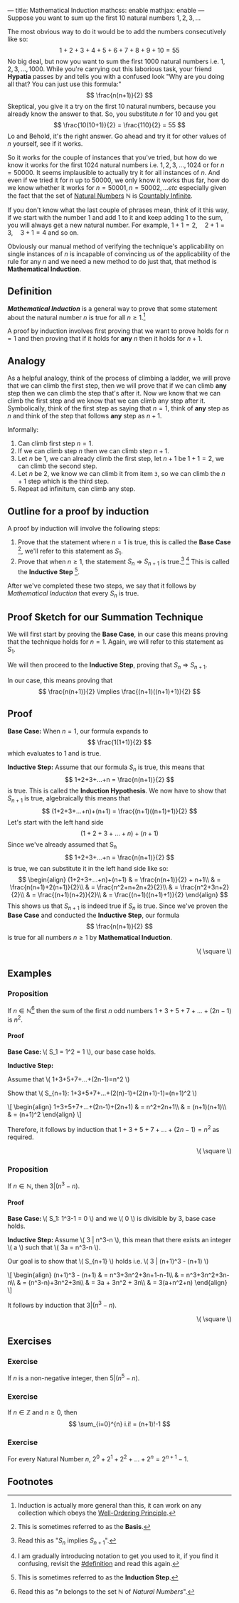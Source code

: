 ---
title: Mathematical Induction
mathcss: enable
mathjax: enable
---
Suppose you want to sum up the first \( 10 \) natural numbers \( 1,2,3,... \)

The most obvious way to do it would be to add the numbers consecutively like so:
\[ 1+2+3+4+5+6+7+8+9+10=55 \]
No big deal, but now you want to sum the first \( 1000 \) natural numbers i.e. \( 1,2,3,...,1000\).
While you're carrying out this laborious task, your friend *Hypatia* passes by and tells you with a confused look
"Why are you doing all that? You can just use this formula:" \[ \frac{n(n+1)}{2} \]
Skeptical, you give it a try on the first \( 10 \) natural numbers, because you already know the answer to that.
So, you substitute \( n \) for \( 10 \) and you get \[ \frac{10(10+1)}{2} = \frac{110}{2} = 55 \]
Lo and Behold, it's the right answer. Go ahead and try it for other values of \( n \) yourself, see if it works.

So it works for the couple of instances that you've tried, but how do we know it works for the first 1024 natural numbers
i.e. \( 1,2,3,...,1024 \) or for \( n=50000 \). It seems implausible to actually try it for all instances of \( n \).
And even if we tried it for \( n \) up to \( 50000 \), we only know it works thus far, how do we know whether it works
for \( n=50001, n=50002, ... etc \) especially given the fact that the set of [[https://en.wikipedia.org/wiki/Natural_number][Natural Numbers]] \( \mathbb{N} \) is [[https://en.wikipedia.org/wiki/Countable_set][Countably Infinite]].

If you don't know what the last couple of phrases mean, think of it this way, if we start with the number \( 1 \) and add \( 1 \) to it
and keep adding \( 1 \) to the sum, you will always get a new natural number. For example, \( 1+1=2,\quad  2+1=3,\quad  3+1=4 \) and so on.

Obviously our manual method of verifying the technique's applicability on single instances of \( n \) is incapable of convincing us
of the applicability of the rule for any \( n \) and we need a new method to do just that, that method is *Mathematical Induction*.

** Definition
*/Mathematical Induction/* is a general way to prove that some statement about the natural number \( n \) is true for all \( n \geq 1 \).[fn:1]

A proof by induction involves first proving that we want to prove holds for \( n=1 \) and then proving that if it holds for *any* \( n \) then it
holds for \( n+1 \).

** Analogy
As a helpful analogy, think of the process of climbing a ladder, we will prove that we can climb the first step, then we will prove
that if we can climb *any* step then we can climb the step that's after it. Now we know that we can climb the first step and we
know that we can climb any step after it. Symbolically, think of the first step as saying that \( n=1 \), think of *any*
step as \( n \) and think of the step that follows *any* step as \( n+1 \).

Informally:
1. Can climb first step \( n=1 \).
2. If we can climb step \( n \) then we can climb step \( n+1 \).
3. Let \( n \) be \( 1 \), we can already climb the first step, let \( n+1 \) be \( 1+1=2 \), we can climb the second step.
4. Let \( n \) be \( 2 \), we know we can climb it from item =3=, so we can climb the \( n+1 \) step which is the third step.
5. Repeat ad infinitum, can climb any step.

** Outline for a proof by induction
A proof by induction will involve the following steps:
1. Prove that the statement where \( n=1 \) is true, this is called the *Base Case* [fn:2], we'll refer to this statement as \( S_1 \).
2. Prove that when \( n\geq1 \), the statement \( S_n \) ⇒ \( S_{n+1} \) is true.[fn:3] [fn:4] This is called the *Inductive Step* [fn:5].
After we've completed these two steps, we say that it follows by /Mathematical Induction/ that every \( S_n \) is true.

** Proof Sketch for our Summation Technique
We will first start by proving the *Base Case*, in our case this means proving that the technique holds for \( n=1 \). Again, we will refer
to this statement as \( S_1 \).

We will then proceed to the *Inductive Step*, proving that \( S_n \) ⇒ \( S_{n+1}. \)

In our case, this means proving that \[ \frac{n(n+1)}{2} \implies \frac{(n+1)((n+1)+1)}{2} \]

** Proof
*Base Case:* When \( n=1 \), our formula expands to \[ \frac{1(1+1)}{2} \] which evaluates to \( 1 \) and is true.

*Inductive Step:* Assume that our formula \( S_n \) is true, this means that \[ 1+2+3+...+n = \frac{n(n+1)}{2} \] is true.
This is called the *Induction Hypothesis*.
We now have to show that \( S_{n+1} \) is true, algebraically this means that \[ (1+2+3+...+n)+(n+1) = \frac{(n+1)((n+1)+1)}{2} \]
Let's start with the left hand side \[ (1+2+3+...+n)+(n+1) \]
Since we've already assumed that S_n \[ 1+2+3+...+n = \frac{n(n+1)}{2} \] is true, we can substitute it in the left hand side like so:
\[
\begin{align}
	(1+2+3+...+n)+(n+1) & = \frac{n(n+1)}{2} + n+1\\
	& = \frac{n(n+1)+2(n+1)}{2}\\
	& = \frac{n^2+n+2n+2}{2}\\
	& = \frac{n^2+3n+2}{2}\\
	& = \frac{(n+1)(n+2)}{2}\\
	& = \frac{(n+1)((n+1)+1)}{2}
\end{align}
\]
This shows us that \( S_{n+1} \) is indeed true if \( S_n \) is true.
Since we've proven the *Base Case* and conducted the *Inductive Step*, our formula \[ \frac{n(n+1)}{2} \] is true for all
numbers \( n \geq 1 \) by *Mathematical Induction*.
#+BEGIN_EXPORT html
<p style="text-align:right;">\( \square \)</p>
#+END_EXPORT

** Examples
***  Proposition
		If \( n \in \mathbb{N} \)[fn:6] then the sum of the first \( n \) odd numbers \( 1+3+5+7+...+(2n-1) \) is \( n^2 \).
		#+BEGIN_EXPORT html
		<h4>Proof</h4>
		<div class="proof-body">
		<p><b>Base Case: </b>\( S_1 = 1^2 = 1 \), our base case holds.</p>
		<p><b>Inductive Step: </b></p>
		<p>Assume that \( 1+3+5+7+...+(2n-1)=n^2 \)</p>
		<p>Show that \( S_{n+1}: 1+3+5+7+...+(2(n)-1)+(2(n+1)-1)=(n+1)^2 \)</p>
		<p>\[
		\begin{align}
		1+3+5+7+...+(2n-1)+(2n+1) & = n^2+2n+1\\
		& = (n+1)(n+1)\\
		& = (n+1)^2
		\end{align}
		\]</p>
		</div>
		#+END_EXPORT
		Therefore, it follows by induction that \( 1+3+5+7+...+(2n-1) = n^2 \) as required.
		#+BEGIN_EXPORT html
		<p style="text-align:right;">\( \square \)</p>
		#+END_EXPORT

*** Proposition
		If \( n \in \mathbb{N} \), then \( 3 | (n^3-n) \).
		#+BEGIN_EXPORT html
		<h4>Proof</h4>
		<div class="proof-body">
		<p><b>Base Case: </b>\( S_1: 1^3-1 = 0 \) and we \( 0 \) is divisible by 3, base case holds.</p>
		<p><b>Inductive Step: </b>Assume \( 3 | n^3-n \), this mean that there exists an integer \( a \) such that
		\( 3a = n^3-n \).</p>
		<p>Our goal is to show that \( S_{n+1} \) holds i.e. \( 3 | (n+1)^3 - (n+1) \)</p>
		<p>\[
		\begin{align}
		(n+1)^3 - (n+1) & = n^3+3n^2+3n+1-n-1\\
		& = n^3+3n^2+3n-n\\
		& = (n^3-n)+3n^2+3n\\
		& = 3a + 3n^2 + 3n\\
		& = 3(a+n^2+n)
		\end{align}
		\]</p>
		</div>
		#+END_EXPORT
		It follows by induction that \( 3|(n^3-n) \).
		#+BEGIN_EXPORT html
		<p style="text-align:right;">\( \square \)</p>
		#+END_EXPORT

** Exercises
*** Exercise
		If \( n \) is a non-negative integer, then \( 5 | (n^5-n) \).

*** Exercise
		If \( n \in \mathbb{Z} \) and \( n \geq 0 \), then \[ \sum_{i=0}^{n} i.i! = (n+1)!-1 \]

*** Exercise
		For every Natural Number \( n \), \( 2^0 + 2^1 + 2^2 + ... + 2^n = 2^{n+1}-1 \).

** Footnotes
[fn:1] Induction is actually more general than this, it can work on any collection which obeys the [[https://en.wikipedia.org/wiki/Well-ordering_principle][Well-Ordering Principle]].
[fn:2] This is sometimes referred to as the *Basis*.
[fn:3] Read this as "\( S_n \) implies \( S_{n+1} \)".
[fn:4] I am gradually introducing notation to get you used to it, if you find it confusing, revisit the [[#definition]] and read this again.
[fn:5] This is sometimes referred to as the *Induction Step*.
[fn:6] Read this as "\( n \) belongs to the set \( \mathbb{N} \) of /Natural Numbers/".
